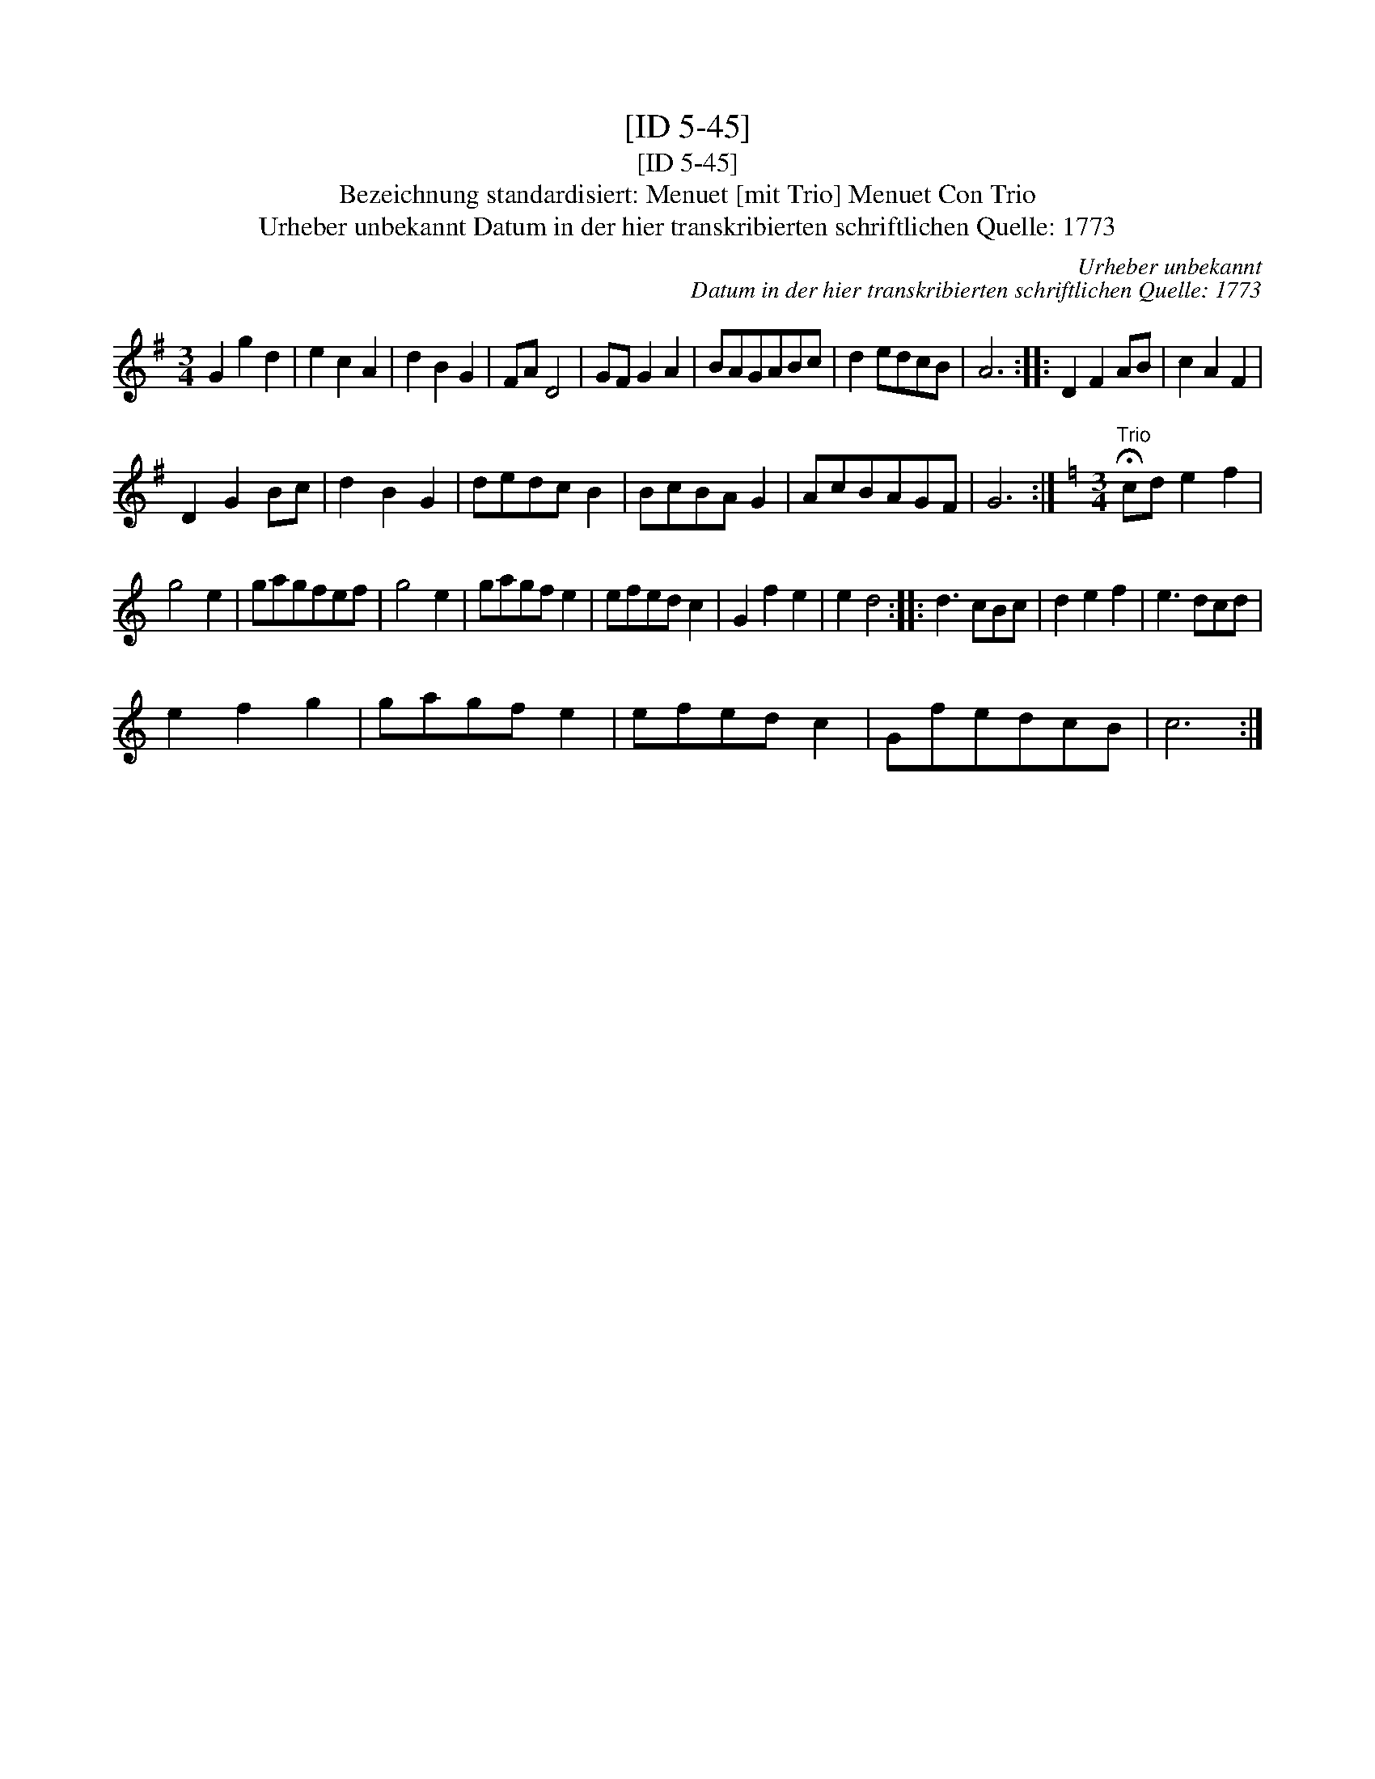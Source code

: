 X:1
T:[ID 5-45]
T:[ID 5-45]
T:Bezeichnung standardisiert: Menuet [mit Trio] Menuet Con Trio
T:Urheber unbekannt Datum in der hier transkribierten schriftlichen Quelle: 1773
C:Urheber unbekannt
C:Datum in der hier transkribierten schriftlichen Quelle: 1773
L:1/8
M:3/4
K:G
V:1 treble 
V:1
 G2 g2 d2 | e2 c2 A2 | d2 B2 G2 | FA D4 | GF G2 A2 | BAGABc | d2 edcB | A6 :: D2 F2 AB | c2 A2 F2 | %10
 D2 G2 Bc | d2 B2 G2 | dedc B2 | BcBA G2 | AcBAGF | G6 :|[K:C][M:3/4]"^Trio" !fermata!cd e2 f2 | %17
 g4 e2 | gagfef | g4 e2 | gagf e2 | efed c2 | G2 f2 e2 | e2 d4 :: d3 cBc | d2 e2 f2 | e3 dcd | %27
 e2 f2 g2 | gagf e2 | efed c2 | GfedcB | c6 :| %32

